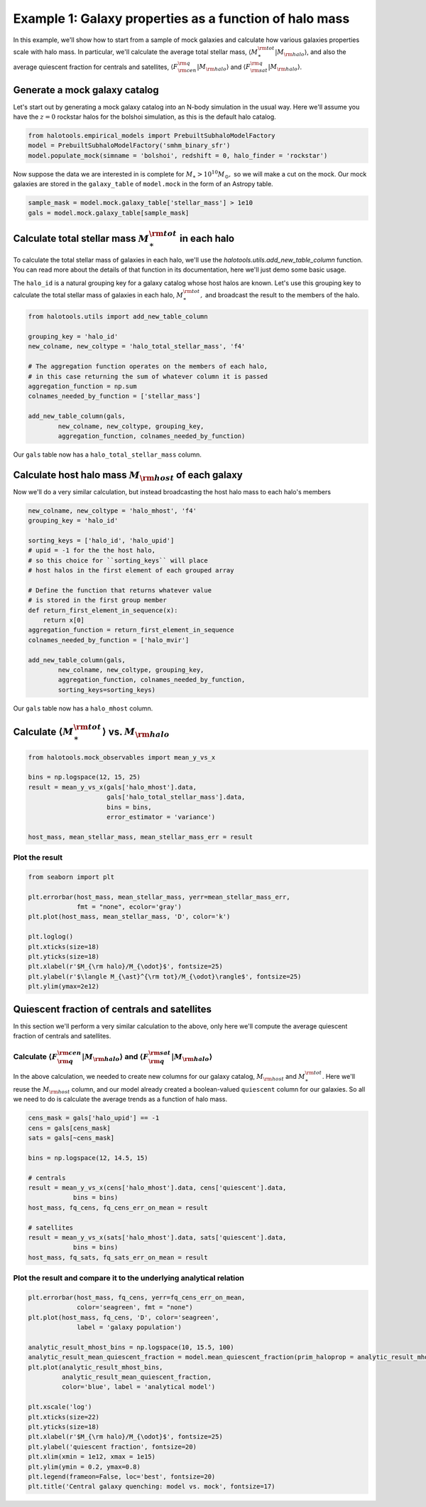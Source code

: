 
.. _galaxy_catalog_analysis_tutorial1:

Example 1: Galaxy properties as a function of halo mass
=======================================================

In this example, we'll show how to start from a sample of mock galaxies 
and calculate how various galaxies properties scale with halo mass. 
In particular, we'll calculate the average total stellar mass, 
:math:`\langle M_{\ast}^{\rm tot}\vert M_{\rm halo}\rangle`, and also the average quiescent fraction 
for centrals and satellites, :math:`\langle F_{\rm cen}^{\rm q}\vert M_{\rm halo}\rangle` 
and :math:`\langle F_{\rm sat}^{\rm q}\vert M_{\rm halo}\rangle`. 

Generate a mock galaxy catalog 
---------------------------------
Let's start out by generating a mock galaxy catalog into an N-body
simulation in the usual way. Here we'll assume you have the :math:`z=0`
rockstar halos for the bolshoi simulation, as this is the
default halo catalog. 

.. code:: python

    from halotools.empirical_models import PrebuiltSubhaloModelFactory
    model = PrebuiltSubhaloModelFactory('smhm_binary_sfr')
    model.populate_mock(simname = 'bolshoi', redshift = 0, halo_finder = 'rockstar')

Now suppose the data we are interested in is complete for
:math:`M_{\ast} > 10^{10}M_{\odot},` so we will make a cut on the mock.
Our mock galaxies are stored in the ``galaxy_table`` of ``model.mock``
in the form of an Astropy table.

.. code:: python

    sample_mask = model.mock.galaxy_table['stellar_mass'] > 1e10
    gals = model.mock.galaxy_table[sample_mask]

Calculate total stellar mass :math:`M_{\ast}^{\rm tot}` in each halo
------------------------------------------------------------------------------

To calculate the total stellar mass of galaxies in each halo, we'll use
the `halotools.utils.add_new_table_column` function. You can read more about the 
details of that function in its documentation, here we'll just demo some basic usage. 

The ``halo_id`` is a natural grouping key for a galaxy catalog whose
host halos are known. Let's use this grouping key to calculate the total
stellar mass of galaxies in each halo, :math:`M_{\ast}^{\rm tot},` and
broadcast the result to the members of the halo.

.. code:: python

    from halotools.utils import add_new_table_column

    grouping_key = 'halo_id'
    new_colname, new_coltype = 'halo_total_stellar_mass', 'f4'
    
    # The aggregation function operates on the members of each halo, 
    # in this case returning the sum of whatever column it is passed
    aggregation_function = np.sum
    colnames_needed_by_function = ['stellar_mass'] 
    
    add_new_table_column(gals, 
            new_colname, new_coltype, grouping_key, 
            aggregation_function, colnames_needed_by_function)

Our ``gals`` table now has a ``halo_total_stellar_mass`` column.

Calculate host halo mass :math:`M_{\rm host}` of each galaxy
------------------------------------------------------------

Now we'll do a very similar calculation, but instead broadcasting the
host halo mass to each halo's members

.. code:: python

    new_colname, new_coltype = 'halo_mhost', 'f4'
    grouping_key = 'halo_id'
    
    sorting_keys = ['halo_id', 'halo_upid']
    # upid = -1 for the the host halo, 
    # so this choice for ``sorting_keys`` will place 
    # host halos in the first element of each grouped array
    
    # Define the function that returns whatever value 
    # is stored in the first group member
    def return_first_element_in_sequence(x):
        return x[0]
    aggregation_function = return_first_element_in_sequence 
    colnames_needed_by_function = ['halo_mvir'] 
    
    add_new_table_column(gals, 
            new_colname, new_coltype, grouping_key, 
            aggregation_function, colnames_needed_by_function, 
            sorting_keys=sorting_keys)

Our ``gals`` table now has a ``halo_mhost`` column.

Calculate :math:`\langle M_{\ast}^{\rm tot}\rangle` vs. :math:`M_{\rm halo}`
-------------------------------------------------------------------------------------------------
    
.. code:: python

    from halotools.mock_observables import mean_y_vs_x

    bins = np.logspace(12, 15, 25)
    result = mean_y_vs_x(gals['halo_mhost'].data, 
                         gals['halo_total_stellar_mass'].data, 
                         bins = bins, 
                         error_estimator = 'variance') 
    
    host_mass, mean_stellar_mass, mean_stellar_mass_err = result

Plot the result 
~~~~~~~~~~~~~~~~~~~~~~~~~~~~~~~~~~~~~~~~~~~~~~~~~~~~~~~~~~~~~

.. code:: python

    from seaborn import plt
    
    plt.errorbar(host_mass, mean_stellar_mass, yerr=mean_stellar_mass_err, 
                 fmt = "none", ecolor='gray')
    plt.plot(host_mass, mean_stellar_mass, 'D', color='k')

    plt.loglog()
    plt.xticks(size=18)
    plt.yticks(size=18)
    plt.xlabel(r'$M_{\rm halo}/M_{\odot}$', fontsize=25)
    plt.ylabel(r'$\langle M_{\ast}^{\rm tot}/M_{\odot}\rangle$', fontsize=25)
    plt.ylim(ymax=2e12)

.. image:: output_18_1.png


Quiescent fraction of centrals and satellites
----------------------------------------------

In this section we'll perform a very similar calculation to the above, only here we'll compute the average quiescent fraction of centrals and satellites. 

Calculate :math:`\langle F_{\rm q}^{\rm cen}\vert M_{\rm halo} \rangle` and :math:`\langle F_{\rm q}^{\rm sat} \vert M_{\rm halo}\rangle`
~~~~~~~~~~~~~~~~~~~~~~~~~~~~~~~~~~~~~~~~~~~~~~~~~~~~~~~~~~~~~~~~~~~~~~~~~~~~~~~~~~~~~~~~~~~~~~~~~~~~~~~~~~~~~~~~~~~~~~~~~~~~~~~~~~~~~~~~~~~~~~~~~~~~~~~~~~~~~~~~

In the above calculation, we needed to create new columns for our galaxy catalog, :math:`M_{\rm host}` and :math:`M_{\ast}^{\rm tot}`. Here we'll reuse the :math:`M_{\rm host}` column, and our model already created a boolean-valued ``quiescent`` column for our galaxies. So all we need to do is calculate the average trends as a function of halo mass. 

.. code:: python

    cens_mask = gals['halo_upid'] == -1
    cens = gals[cens_mask]
    sats = gals[~cens_mask]
    
    bins = np.logspace(12, 14.5, 15)
    
    # centrals 
    result = mean_y_vs_x(cens['halo_mhost'].data, cens['quiescent'].data, 
                bins = bins)
    host_mass, fq_cens, fq_cens_err_on_mean = result 
    
    # satellites 
    result = mean_y_vs_x(sats['halo_mhost'].data, sats['quiescent'].data, 
                bins = bins)
    host_mass, fq_sats, fq_sats_err_on_mean = result 

Plot the result and compare it to the underlying analytical relation
~~~~~~~~~~~~~~~~~~~~~~~~~~~~~~~~~~~~~~~~~~~~~~~~~~~~~~~~~~~~~~~~~~~~~~~~~~~

.. code:: python

    plt.errorbar(host_mass, fq_cens, yerr=fq_cens_err_on_mean, 
                 color='seagreen', fmt = "none")
    plt.plot(host_mass, fq_cens, 'D', color='seagreen', 
                 label = 'galaxy population')

    analytic_result_mhost_bins = np.logspace(10, 15.5, 100)
    analytic_result_mean_quiescent_fraction = model.mean_quiescent_fraction(prim_haloprop = analytic_result_mhost_bins)
    plt.plot(analytic_result_mhost_bins,
             analytic_result_mean_quiescent_fraction, 
             color='blue', label = 'analytical model')
    
    plt.xscale('log')
    plt.xticks(size=22)
    plt.yticks(size=18)
    plt.xlabel(r'$M_{\rm halo}/M_{\odot}$', fontsize=25)
    plt.ylabel('quiescent fraction', fontsize=20)
    plt.xlim(xmin = 1e12, xmax = 1e15)
    plt.ylim(ymin = 0.2, ymax=0.8)
    plt.legend(frameon=False, loc='best', fontsize=20)
    plt.title('Central galaxy quenching: model vs. mock', fontsize=17)


.. image:: output_23_1.png


